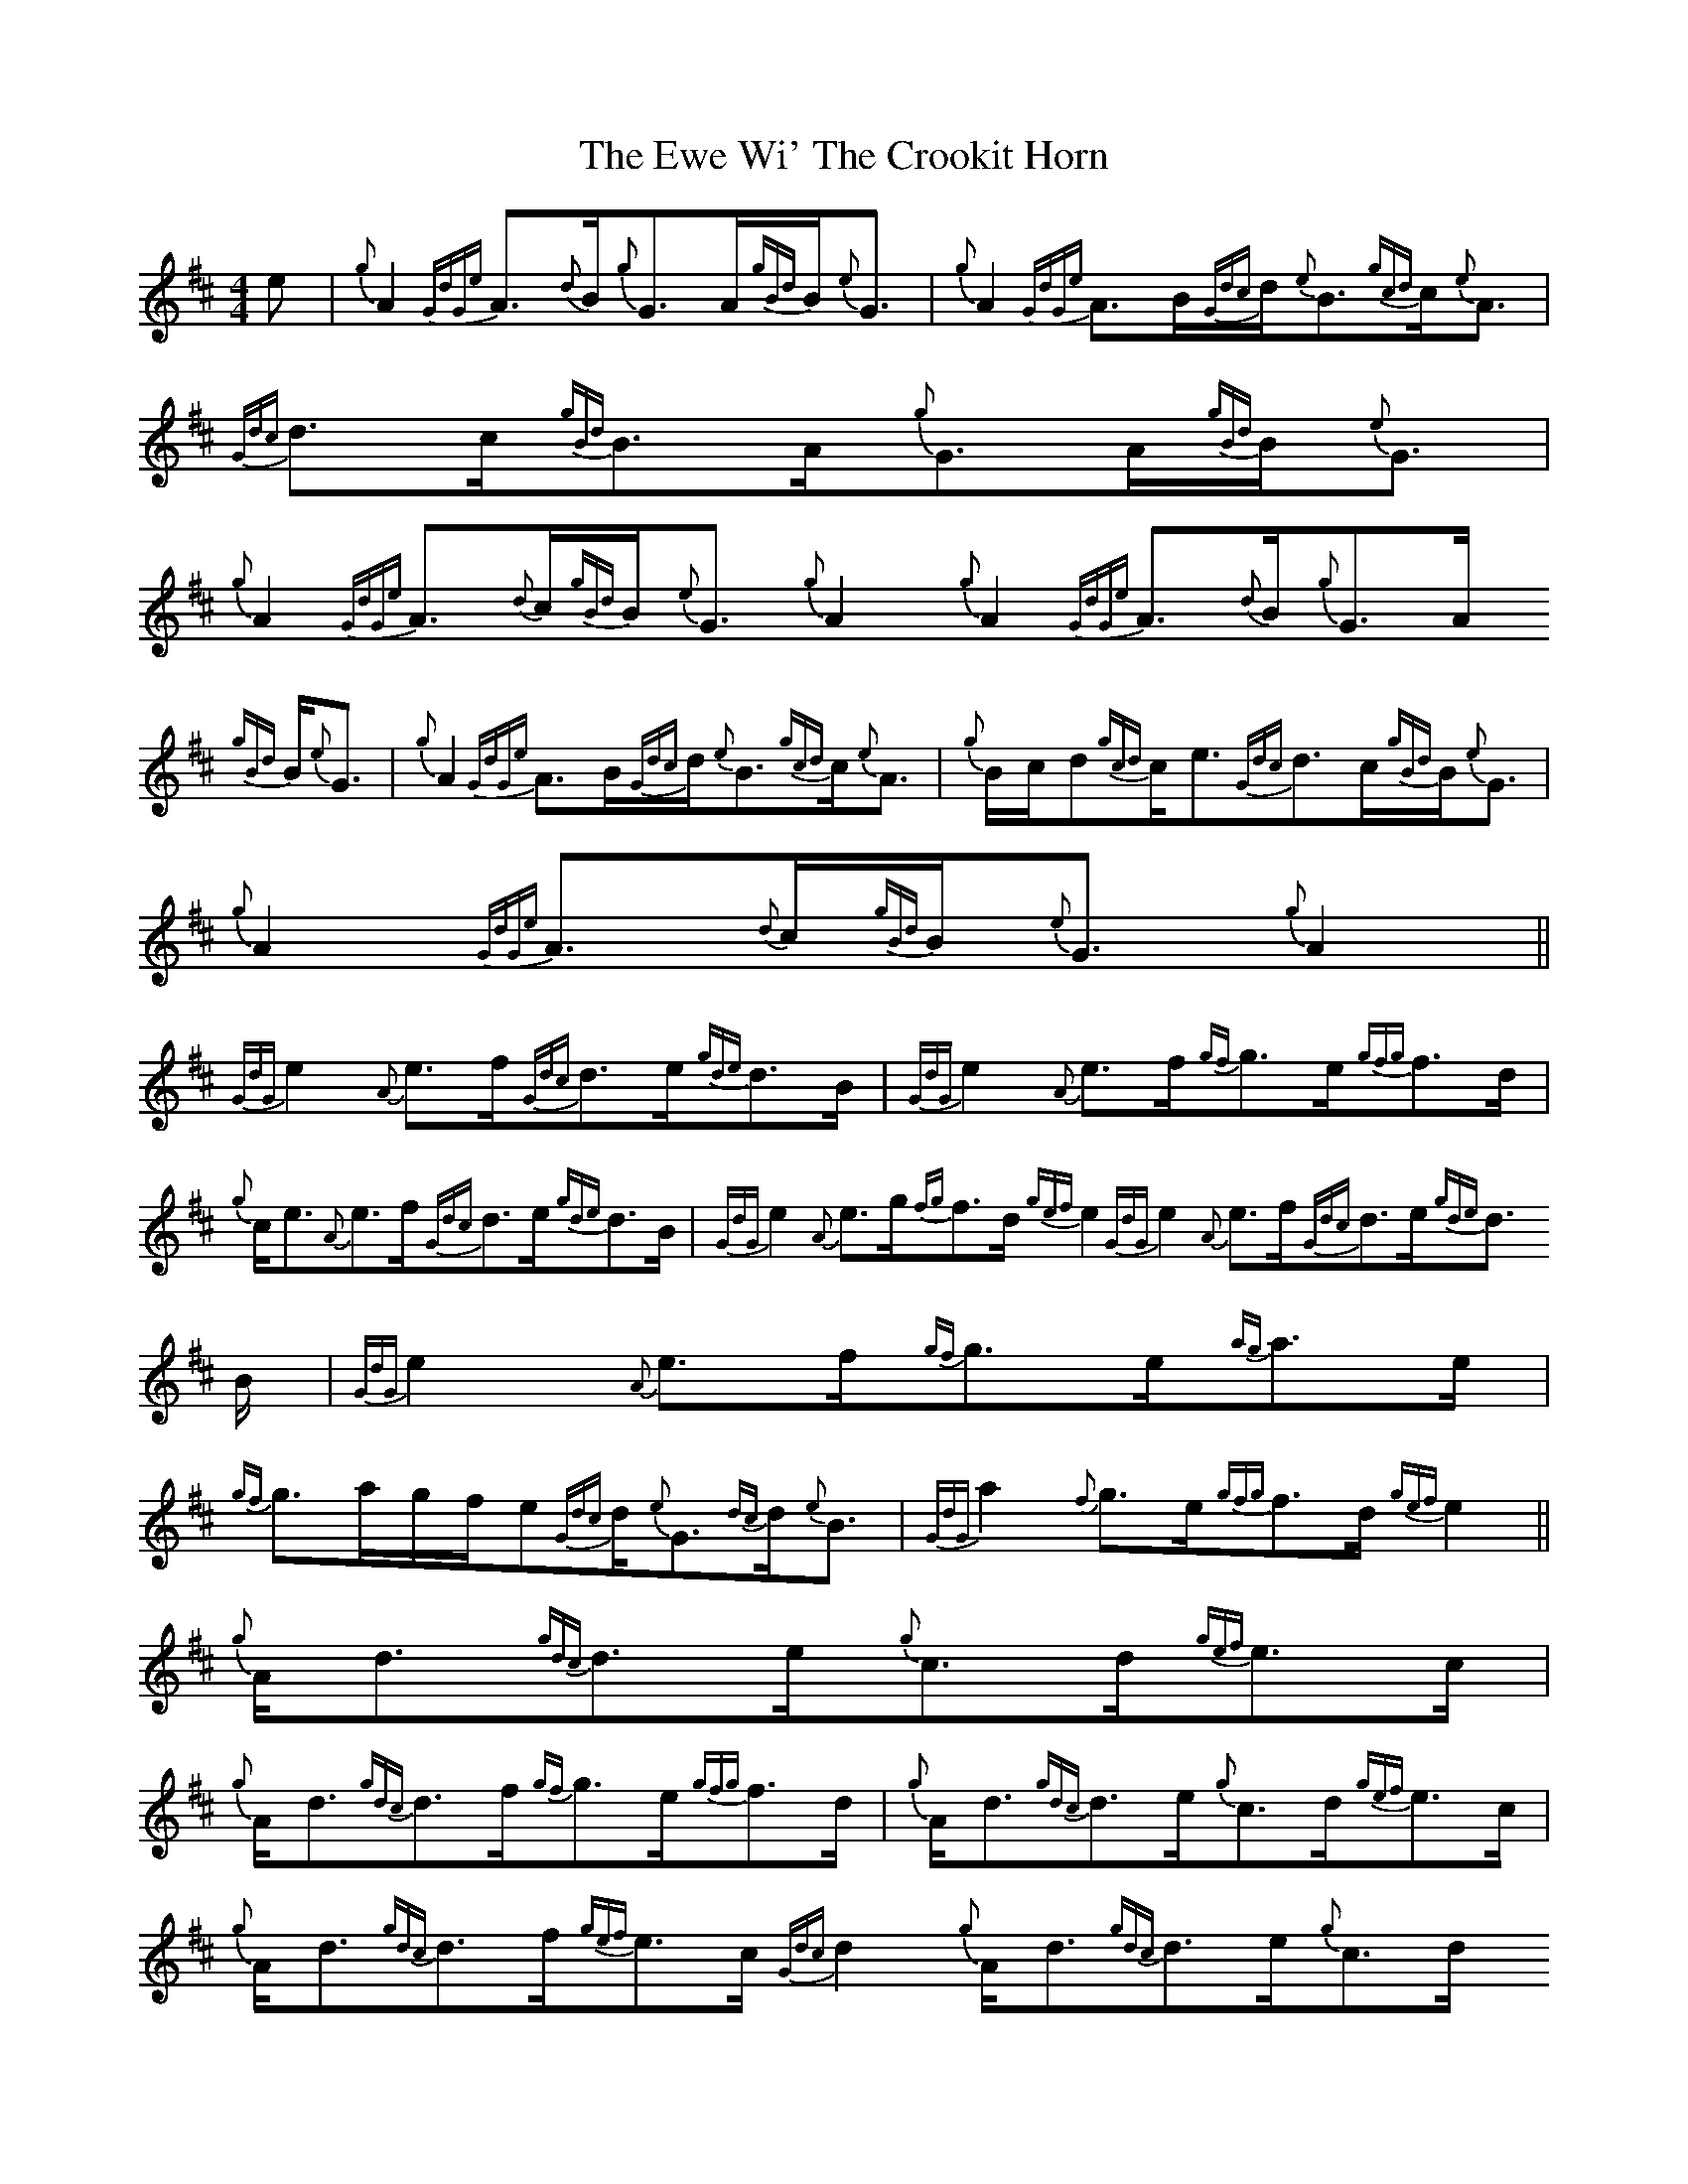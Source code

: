 X: 12148
T: Ewe Wi' The Crookit Horn, The
R: strathspey
M: 4/4
K: Amixolydian
e|{g}A2{GdGe}A3/2{d}B/{g}G3/2A/{gBd}B/{e}G3/2|{g}A2{GdGe}A3/2B/{Gdc}d/{e}B3/2{gcd}c/{e}A3/2|{Gdc}d3/2c/{gBd}B3/2A/{g}G3/2A/{gBd}B/{e}G3/2|
{g}A2{GdGe}A3/2{d}c/{gBd}B/{e}G3/2{g}A2{g}A2{GdGe}A3/2{d}B/{g}G3/2A/
{gBd}B/{e}G3/2|{g}A2{GdGe}A3/2B/{Gdc}d/{e}B3/2{gcd}c/{e}A3/2|{g}B/c/d{gcd}c/e3/2{Gdc}d3/2c/{gBd}B/{e}G3/2|
{g}A2{GdGe}A3/2{d}c/{gBd}B/{e}G3/2{g}A2||
{GdG}e2{A}e3/2f/{Gdc}d3/2e/{gde}d3/2B/|{GdG}e2{A}e3/2f/{gf}g3/2e/{gfg}f3/2d/|
{g}c/e3/2{A}e3/2f/{Gdc}d3/2e/{gde}d3/2B/|{GdG}e2{A}e3/2g/{fg}f3/2d/{gef}e2{GdG}e2{A}e3/2f/{Gdc}d3/2e/{gde}d3/2
2B/|{GdG}e2{A}e3/2f/{gf}g3/2e/{ag}a3/2e/|
{gf}g3/2a/g/f/e{Gdc}d/{e}G3/2{dc}d/{e}B3/2|{GdG}a2{f}g3/2e/{gfg}f3/2d/{gef}e2||
{g}A/d3/2{gdc}d3/2e/{g}c3/2d/{gef}e3/2c/|
{g}A/d3/2{gdc}d3/2f/{gf}g3/2e/{gfg}f3/2d/|{g}A/d3/2{gdc}d3/2e/{g}c3/2d/{gef}e3/2c/|{g}A/d3/2{gdc}d3/2f/{gef}e3/2c/{Gdc}d2{g}A/d3/2{gdc}d3/2e/{g}c3/2d/
2{gef}e3/2c/|
{g}A/d3/2{gdc}d3/2f/{gf}g3/2e/{gfg}f3/2d/|{gf}g3/2f/{gef}e3/2d/{gcd}c/{e}A3/2{gBd}B/{e}G3/2|{g}B/d3/2{gdc}d3/2f/{gef}e3/2c/{Gdc}d2|:
{ag}a3/2d/{g}f3/2d/{gf}g3/2c/{gef}e3/2c/|{ag}a3/2d/{g}f3/2d/{ag}a3/2d/{g}f3/2g/|{ag}a3/2d/{g}f3/2d/{gf}g3/2c/{gef}e3/2c/|
{ag}a3/2g/{a}f/a3/2{f}g3/2e/{Gdc}d2:|

